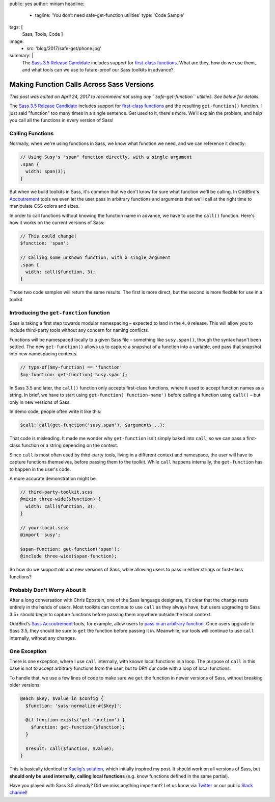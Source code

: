 public: yes
author: miriam
headline:
  - tagline: 'You don’t need safe-get-function utilities'
    type: 'Code Sample'
tags: [
  Sass,
  Tools,
  Code
  ]
image:
  - src: 'blog/2017/safe-get/phone.jpg'
summary: |
  The `Sass 3.5 Release Candidate`_
  includes support for
  `first-class functions`_.
  What are they,
  how do we use them,
  and what tools can we use to
  future-proof our Sass toolkits
  in advance?

  .. _Sass 3.5 Release Candidate: http://sass.logdown.com/posts/809572-sass-35-release-candidate
  .. _first-class functions: https://medium.com/@kaelig/sass-first-class-functions-6e718e2b5eb0


Making Function Calls Across Sass Versions
==========================================

*This post was edited on April 24, 2017
to recommend not using any ``safe-get-function`` utilities.
See below for details.*

The `Sass 3.5 Release Candidate`_
includes support for
`first-class functions`_
and the resulting ``get-function()`` function.
I just said "function" too many times in a single sentence.
Get used to it, there's more.
We'll explain the problem,
and help you
call all the functions
in every version of Sass!

.. _Sass 3.5 Release Candidate: http://sass.logdown.com/posts/809572-sass-35-release-candidate
.. _first-class functions: https://medium.com/@kaelig/sass-first-class-functions-6e718e2b5eb0


Calling Functions
-----------------

Normally,
when we're using functions in Sass,
we know what function we need,
and we can reference it directly:

.. code:: scss

  // Using Susy's "span" function directly, with a single argument
  .span {
    width: span(3);
  }

But when we build toolkits in Sass,
it's common that we don't know for sure
what function we'll be calling.
In OddBird's `Accoutrement`_ tools
we even let the user pass in arbitrary functions
and arguments
that we'll call at the right time
to manipulate CSS colors and sizes.

In order to call functions
without knowing the function name in advance,
we have to use the ``call()`` function.
Here's how it works
on the current versions of Sass:

.. code:: scss

  // This could change!
  $function: 'span';

  // Calling some unknown function, with a single argument
  .span {
    width: call($function, 3);
  }

Those two code samples will return the same results.
The first is more direct,
but the second is more flexible
for use in a toolkit.

.. _Accoutrement: /2017/03/07/pattern-making/


Introducing the ``get-function`` function
-----------------------------------------

Sass is taking a first step towards
modular namespacing –
expected to land in the ``4.0`` release.
This will allow you to include third-party tools
without any concern for naming conflicts.

Functions will be namespaced locally
to a given Sass file –
something like ``susy.span()``,
though the syntax hasn't been settled.
The new
``get-function()`` allows us to capture
a snapshot of a function into a variable,
and pass that snapshot into new namespacing contexts.

.. code:: scss

  // type-of($my-function) == 'function'
  $my-function: get-function('susy.span');

In Sass 3.5 and later,
the ``call()`` function only accepts
first-class functions,
where it used to accept function names as a string.
In brief,
we have to start using
``get-function('function-name')``
before calling a function using
``call()`` –
but only in new versions of Sass.

In demo code, people often write it like this:

.. code:: scss

  $call: call(get-function('susy.span'), $arguments...);

That code is misleading.
It made me wonder why ``get-function``
isn't simply baked into ``call``,
so we can pass a first-class function or a string
depending on the context.

Since ``call`` is most often used by third-party tools,
living in a different context and namespace,
the user will have to capture functions themselves,
before passing them to the toolkit.
While ``call`` happens internally,
the ``get-function`` has to happen in the user's code.

A more accurate demonstration might be:

.. code:: scss

  // third-party-toolkit.scss
  @mixin three-wide($function) {
    width: call($function, 3);
  }

  // your-local.scss
  @import 'susy';

  $span-function: get-function('span');
  @include three-wide($span-function);

So how do we support old and new versions of Sass,
while allowing users to pass in
either strings or first-class functions?


Probably Don't Worry About It
-----------------------------

After a long conversation with Chris Eppstein,
one of the Sass language designers,
it's clear that the change rests
entirely in the hands of users.
Most toolkits can continue to use ``call``
as they always have,
but users upgrading to Sass 3.5+
should begin to capture functions
before passing them anywhere outside the local context.

OddBird's `Sass Accoutrement`_ tools,
for example,
allow users to `pass in an arbitrary function`_.
Once users upgrade to Sass 3.5,
they should be sure to ``get`` the function
before passing it in.
Meanwhile,
our tools will continue to use ``call`` internally,
without any changes.


One Exception
-------------

There is one exception,
where I use ``call`` internally,
with known local functions in a loop.
The purpose of ``call`` in this case
is not to accept arbitrary functions from the user,
but to DRY our code with a loop of local functions.

To handle that,
we use a few lines of code
to make sure we ``get`` the function
in newer versions of Sass,
without breaking older versions:

.. code:: scss

  @each $key, $value in $config {
    $function: 'susy-normalize-#{$key}';

    @if function-exists('get-function') {
      $function: get-function($function);
    }

    $result: call($function, $value);
  }

This is basically identical to `Kaelig's solution`_,
which initially inspired my post.
It should work on all versions of Sass,
but **should only be used internally,
calling local functions**
(e.g. know functions defined in the same partial).

.. _`Kaelig's solution`: https://medium.com/@kaelig/sass-first-class-functions-6e718e2b5eb0
.. _Sass Accoutrement: /open-source/accoutrement/
.. _pass in an arbitrary function: ../07/pattern-making/


Have you played with Sass 3.5 already?
Did we miss anything important?
Let us know via `Twitter`_ or our public `Slack channel`_!

.. _Twitter: https://twitter.com/oddbird
.. _Slack Channel: http://friends.oddbird.net/
